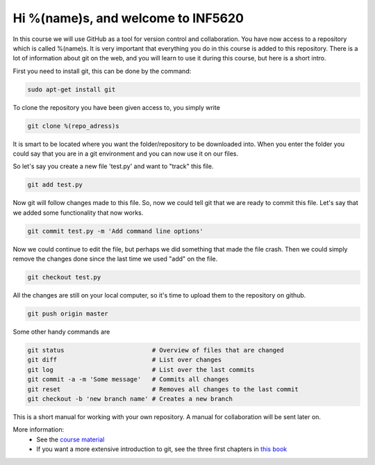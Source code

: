 Hi %(name)s, and welcome to INF5620
~~~~~~~~~~~~~~~~~~~~~~~~~~~~~~~~~~~
In this course we will use GitHub as a tool for 
version control and collaboration. You have now access to a repository 
which is called %(name)s. It is very important that everything you do in
this course is added to this repository. There is a lot of information 
about git on the web, and you will learn to use it during this course, 
but here is a short intro.

First you need to install git, this can be done by the command:

.. code-block::

	sudo apt-get install git

To clone the repository you have been given access to, you simply write

.. code-block:: 

	git clone %(repo_adress)s

It is smart to be located where you want the folder/repository to be downloaded into.  
When you enter the folder you could say that you are in a git environment and you can now use it on
our files. 

So let's say you create a new file 'test.py' and want to "track" this file.

.. code-block:: 

	git add test.py

Now git will follow changes made to this file. So, now we could tell git that we are ready to 
commit this file. Let's say that we added some functionality that now works. 

.. code-block:: 

	git commit test.py -m 'Add command line options'

Now we could continue to edit the file, but perhaps we did something that made
the file crash. Then we could simply remove the changes done since the last time 
we used "add" on the file.

.. code-block:: 

	git checkout test.py

All the changes are still on your local computer, so it's time to upload them to
the repository on github.

.. code-block:: 

	git push origin master

Some other handy commands are

.. code-block:: 

	git status                        # Overview of files that are changed
	git diff                          # List over changes
	git log                           # List over the last commits
	git commit -a -m 'Some message'   # Commits all changes
	git reset                         # Removes all changes to the last commit
	git checkout -b 'new branch name' # Creates a new branch

This is a short manual for working with your own repository. A manual for collaboration 
will be sent later on.

More information:
 * See the `course material <http://hplgit.github.io/teamods/bitgit/Langtangen_github.pdf>`_ 
 * If you want a more extensive introduction to git, see the three first chapters in `this book <http://git-scm.com/book>`_
